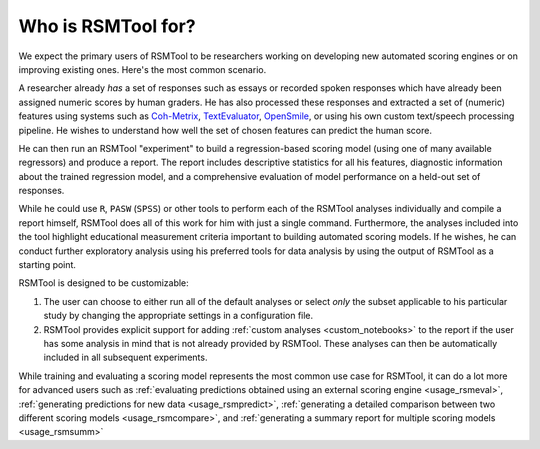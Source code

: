 .. _who_rsmtool:

Who is RSMTool for?
===================

We expect the primary users of RSMTool to be researchers working on developing new automated scoring engines or on improving existing ones. Here's the most common scenario.

A researcher already *has* a set of responses such as essays or recorded spoken responses which have already been assigned numeric scores by human graders. He has also processed these responses and extracted a set of (numeric) features using systems such as `Coh-Metrix <http://cohmetrix.com/>`_, `TextEvaluator <https://texteval-pilot.ets.org/TextEvaluator/>`_, `OpenSmile <http://audeering.com/research/opensmile/>`_, or using his own custom text/speech processing pipeline. He wishes to understand how well the set of chosen features can predict the human score.

He can then run an RSMTool "experiment" to build a regression-based scoring model (using one of many available regressors) and produce a report. The report includes descriptive statistics for all his features, diagnostic information about the trained regression model, and a comprehensive evaluation of model performance on a held-out set of responses.

While he could use ``R``, ``PASW`` (``SPSS``) or other tools to perform each of the RSMTool analyses individually and compile a report himself, RSMTool does all of this work for him with just a single command. Furthermore, the analyses included into the tool highlight educational measurement criteria important to building automated scoring models. If he wishes, he can conduct further exploratory analysis using his preferred tools for data analysis by using the output of RSMTool as a starting point.

RSMTool is designed to be customizable:

1. The user can choose to either run all of the default analyses or select *only* the subset applicable to his particular study by changing the appropriate settings in a configuration file.


2. RSMTool provides explicit support for adding :ref:`custom analyses <custom_notebooks>` to the report if the user has some analysis in mind that is not already provided by RSMTool. These analyses can then be automatically included in all subsequent experiments.

While training and evaluating a scoring model represents the most common use case for RSMTool, it can do a lot more for advanced users such as :ref:`evaluating predictions obtained using an external scoring engine <usage_rsmeval>`, :ref:`generating predictions for new data <usage_rsmpredict>`, :ref:`generating a detailed comparison between two different scoring models <usage_rsmcompare>`, and :ref:`generating a summary report for multiple scoring models <usage_rsmsumm>`




